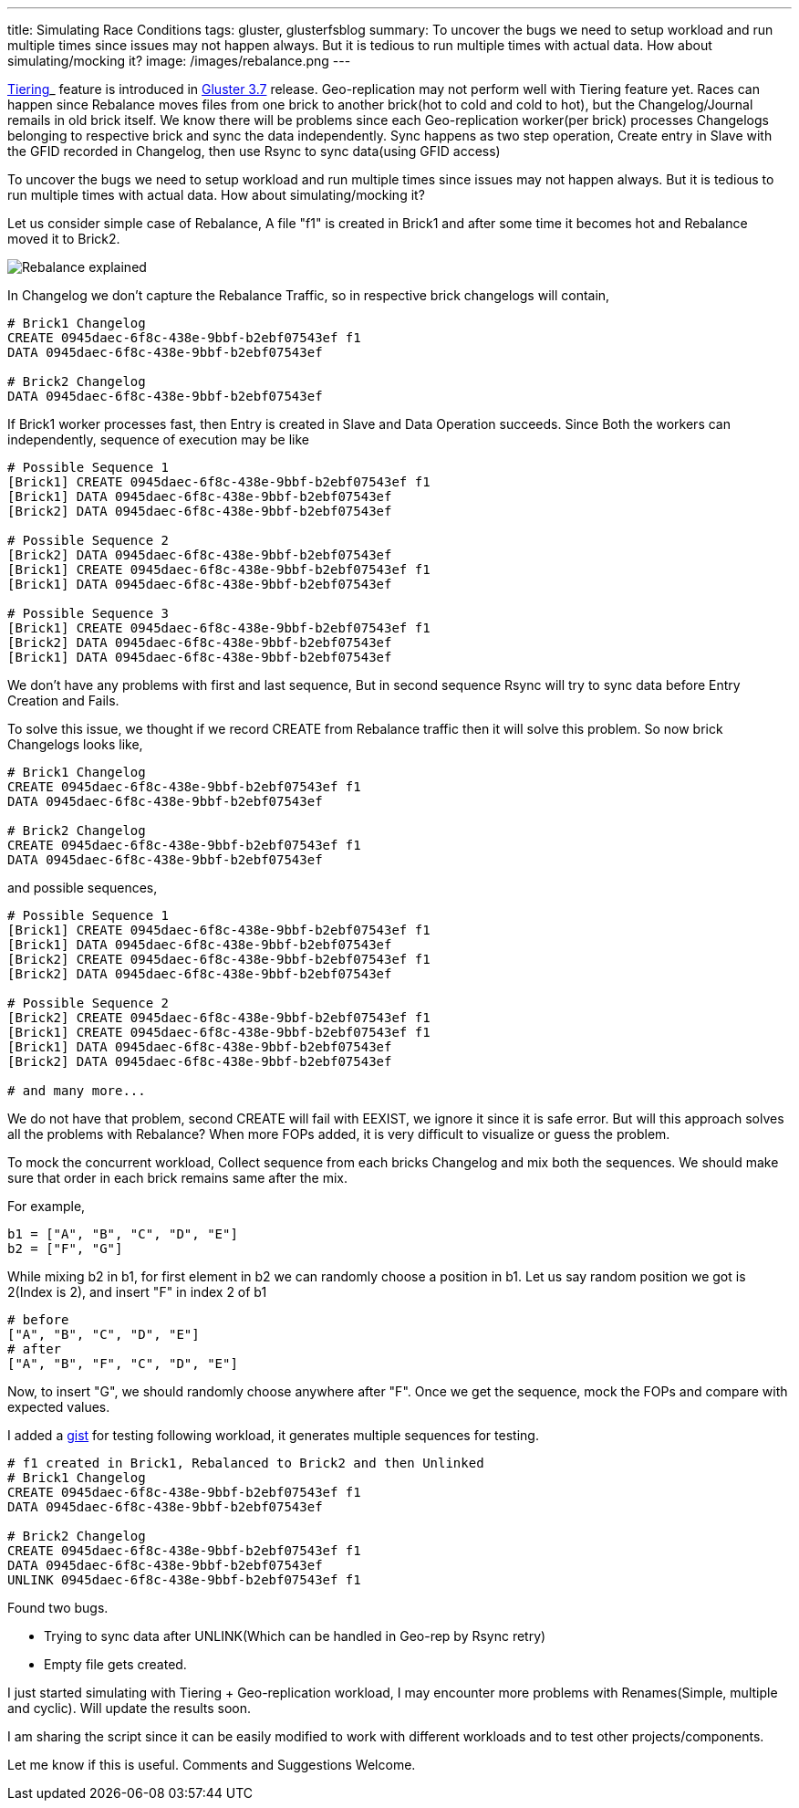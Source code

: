 ---
title: Simulating Race Conditions
tags: gluster, glusterfsblog
summary: To uncover the bugs we need to setup workload and run multiple times since issues may not happen always. But it is tedious to run multiple times with actual data. How about simulating/mocking it?
image: /images/rebalance.png
---

http://gluster.readthedocs.org/en/release-3.7.0/Features/tier/[Tiering]_ feature is introduced in http://www.gluster.org/[Gluster 3.7] release. Geo-replication may not perform well with Tiering feature yet. Races can happen since Rebalance moves files from one brick to another brick(hot to cold and cold to hot), but the Changelog/Journal remails in old brick itself. We know there will be problems since each Geo-replication worker(per brick) processes Changelogs belonging to respective brick and sync the data independently. Sync happens as two step operation, Create entry in Slave with the GFID recorded in Changelog, then use Rsync to sync data(using GFID access)

To uncover the bugs we need to setup workload and run multiple times since issues may not happen always. But it is tedious to run multiple times with actual data. How about simulating/mocking it?

Let us consider simple case of Rebalance, A file "f1" is created in Brick1 and after some time it becomes hot and Rebalance moved it to Brick2.

image::/images/rebalance.png[Rebalance explained]

In Changelog we don't capture the Rebalance Traffic, so in respective brick changelogs will contain,

[source,text]
----
# Brick1 Changelog
CREATE 0945daec-6f8c-438e-9bbf-b2ebf07543ef f1
DATA 0945daec-6f8c-438e-9bbf-b2ebf07543ef

# Brick2 Changelog
DATA 0945daec-6f8c-438e-9bbf-b2ebf07543ef
----
  
If Brick1 worker processes fast, then Entry is created in Slave and Data Operation succeeds. Since Both the workers can independently, sequence of execution may be like

[source,text]
----
# Possible Sequence 1
[Brick1] CREATE 0945daec-6f8c-438e-9bbf-b2ebf07543ef f1
[Brick1] DATA 0945daec-6f8c-438e-9bbf-b2ebf07543ef
[Brick2] DATA 0945daec-6f8c-438e-9bbf-b2ebf07543ef

# Possible Sequence 2
[Brick2] DATA 0945daec-6f8c-438e-9bbf-b2ebf07543ef
[Brick1] CREATE 0945daec-6f8c-438e-9bbf-b2ebf07543ef f1
[Brick1] DATA 0945daec-6f8c-438e-9bbf-b2ebf07543ef

# Possible Sequence 3
[Brick1] CREATE 0945daec-6f8c-438e-9bbf-b2ebf07543ef f1
[Brick2] DATA 0945daec-6f8c-438e-9bbf-b2ebf07543ef   
[Brick1] DATA 0945daec-6f8c-438e-9bbf-b2ebf07543ef
----

We don't have any problems with first and last sequence, But in second sequence Rsync will try to sync data before Entry Creation and Fails.

To solve this issue, we thought if we record CREATE from Rebalance traffic then it will solve this problem. So now brick Changelogs looks like,

[source,text]
----
# Brick1 Changelog
CREATE 0945daec-6f8c-438e-9bbf-b2ebf07543ef f1
DATA 0945daec-6f8c-438e-9bbf-b2ebf07543ef

# Brick2 Changelog
CREATE 0945daec-6f8c-438e-9bbf-b2ebf07543ef f1
DATA 0945daec-6f8c-438e-9bbf-b2ebf07543ef
----

and possible sequences,

[source,text]
----
# Possible Sequence 1
[Brick1] CREATE 0945daec-6f8c-438e-9bbf-b2ebf07543ef f1
[Brick1] DATA 0945daec-6f8c-438e-9bbf-b2ebf07543ef
[Brick2] CREATE 0945daec-6f8c-438e-9bbf-b2ebf07543ef f1
[Brick2] DATA 0945daec-6f8c-438e-9bbf-b2ebf07543ef

# Possible Sequence 2
[Brick2] CREATE 0945daec-6f8c-438e-9bbf-b2ebf07543ef f1
[Brick1] CREATE 0945daec-6f8c-438e-9bbf-b2ebf07543ef f1
[Brick1] DATA 0945daec-6f8c-438e-9bbf-b2ebf07543ef
[Brick2] DATA 0945daec-6f8c-438e-9bbf-b2ebf07543ef

# and many more...
----

We do not have that problem, second CREATE will fail with EEXIST, we ignore it since it is safe error. But will this approach solves all the problems with Rebalance? When more FOPs added, it is very difficult to visualize or guess the problem.

To mock the concurrent workload, Collect sequence from each bricks Changelog and mix both the sequences. We should make sure that order in each brick remains same after the mix.

For example,

[source,text]
----
b1 = ["A", "B", "C", "D", "E"]
b2 = ["F", "G"]
----

While mixing b2 in b1, for first element in b2 we can randomly choose a position in b1. Let us say random position we got is 2(Index is 2), and insert "F" in index 2 of b1

[source,text]
----   
# before
["A", "B", "C", "D", "E"]
# after
["A", "B", "F", "C", "D", "E"]
----

Now, to insert "G", we should randomly choose anywhere after "F". Once we get the sequence, mock the FOPs and compare with expected values.

I added a https://gist.github.com/aravindavk/193eda60b6049ad025f4[gist] for testing following workload, it generates multiple sequences for testing.

[source,text]
----
# f1 created in Brick1, Rebalanced to Brick2 and then Unlinked
# Brick1 Changelog
CREATE 0945daec-6f8c-438e-9bbf-b2ebf07543ef f1
DATA 0945daec-6f8c-438e-9bbf-b2ebf07543ef

# Brick2 Changelog
CREATE 0945daec-6f8c-438e-9bbf-b2ebf07543ef f1
DATA 0945daec-6f8c-438e-9bbf-b2ebf07543ef
UNLINK 0945daec-6f8c-438e-9bbf-b2ebf07543ef f1
----

Found two bugs.

- Trying to sync data after UNLINK(Which can be handled in Geo-rep by Rsync retry)
- Empty file gets created.

I just started simulating with Tiering + Geo-replication workload, I may encounter more problems with Renames(Simple, multiple and cyclic). Will update the results soon.

I am sharing the script since it can be easily modified to work with different workloads and to test other projects/components.

Let me know if this is useful. Comments and Suggestions Welcome.
